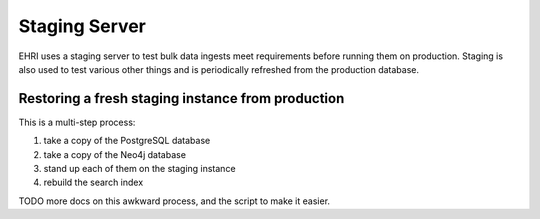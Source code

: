 Staging Server
==============

EHRI uses a staging server to test bulk data ingests meet requirements before running them on production. Staging is
also used to test various other things and is periodically refreshed from the production database.

Restoring a fresh staging instance from production
--------------------------------------------------

This is a multi-step process:

1. take a copy of the PostgreSQL database
2. take a copy of the Neo4j database
3. stand up each of them on the staging instance
4. rebuild the search index

TODO more docs on this awkward process, and the script to make it easier.

